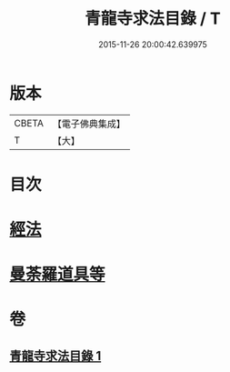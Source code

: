 #+TITLE: 青龍寺求法目錄 / T
#+DATE: 2015-11-26 20:00:42.639975
* 版本
 |     CBETA|【電子佛典集成】|
 |         T|【大】     |

* 目次
* [[file:KR6s0118_001.txt::001-1095c23][經法]]
* [[file:KR6s0118_001.txt::1096c25][曼荼羅道具等]]
* 卷
** [[file:KR6s0118_001.txt][青龍寺求法目錄 1]]
